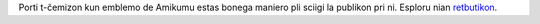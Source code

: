 Porti t-ĉemizon kun emblemo de Amikumu estas bonega maniero pli sciigi la publikon pri ni. Esploru nian `retbutikon <https://amikumu.redbubble.com/>`_.
